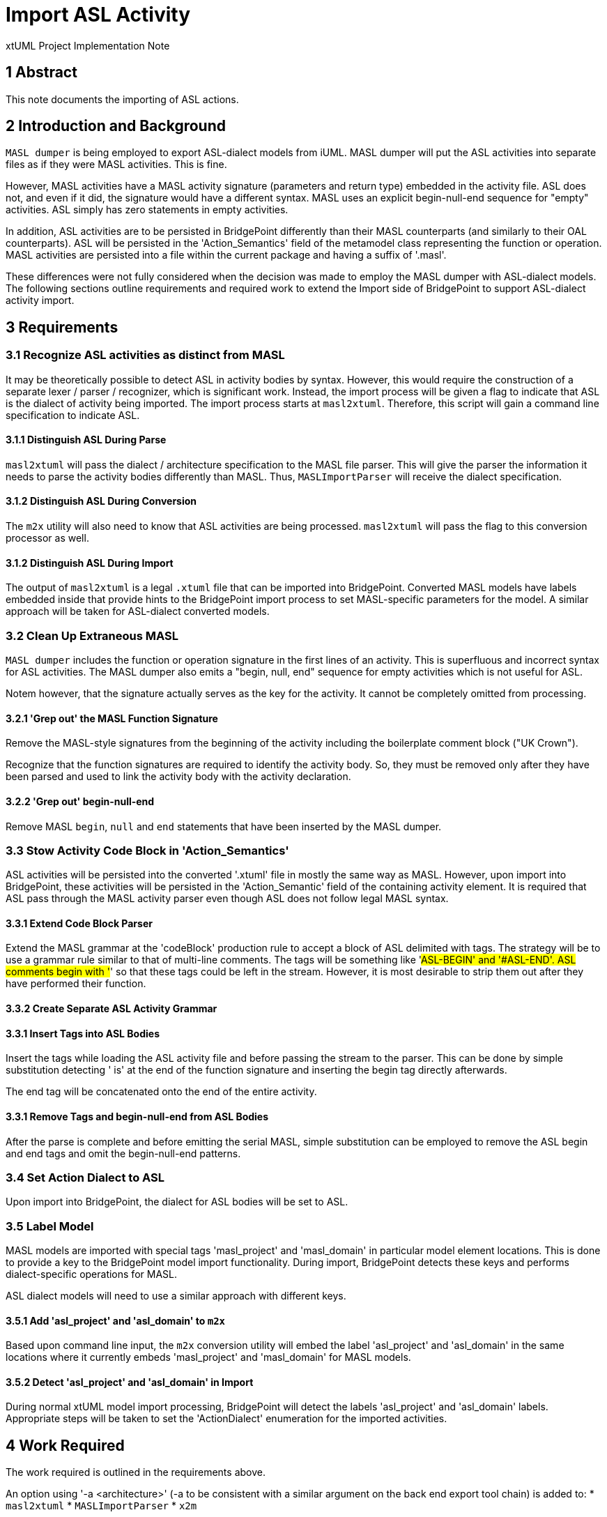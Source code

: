 = Import ASL Activity

xtUML Project Implementation Note

== 1 Abstract

This note documents the importing of ASL actions.

== 2 Introduction and Background

`MASL dumper` is being employed to export ASL-dialect models from iUML.
MASL dumper will put the ASL activities into separate files as if they
were MASL activities.  This is fine.

However, MASL activities have a MASL activity signature (parameters and
return type) embedded in the activity file.  ASL does not, and even if it
did, the signature would have a different syntax.  MASL uses an explicit
begin-null-end sequence for "empty" activities.  ASL simply has zero
statements in empty activities.

In addition, ASL activities are to be persisted in BridgePoint differently
than their MASL counterparts (and similarly to their OAL counterparts).
ASL will be persisted in the 'Action_Semantics' field of the metamodel
class representing the function or operation.  MASL activities are
persisted into a file within the current package and having a suffix of
'.masl'.

These differences were not fully considered when the decision was made to
employ the MASL dumper with ASL-dialect models.  The following sections
outline requirements and required work to extend the Import side of
BridgePoint to support ASL-dialect activity import.

== 3 Requirements

=== 3.1 Recognize ASL activities as distinct from MASL

It may be theoretically possible to detect ASL in activity bodies by
syntax.  However, this would require the construction of a separate lexer
/ parser / recognizer, which is significant work.  Instead, the import
process will be given a flag to indicate that ASL is the dialect of
activity being imported.  The import process starts at `masl2xtuml`.
Therefore, this script will gain a command line specification to indicate
ASL.

==== 3.1.1 Distinguish ASL During Parse

`masl2xtuml` will pass the dialect / architecture specification to the
MASL file parser.  This will give the parser the information it needs to
parse the activity bodies differently than MASL.  Thus, `MASLImportParser`
will receive the dialect specification.

==== 3.1.2 Distinguish ASL During Conversion

The `m2x` utility will also need to know that ASL activities are being
processed.  `masl2xtuml` will pass the flag to this conversion processor
as well.

==== 3.1.2 Distinguish ASL During Import

The output of `masl2xtuml` is a legal `.xtuml` file that can be imported
into BridgePoint.  Converted MASL models have labels embedded inside that
provide hints to the BridgePoint import process to set MASL-specific
parameters for the model.  A similar approach will be taken for
ASL-dialect converted models.

=== 3.2 Clean Up Extraneous MASL

`MASL dumper` includes the function or operation signature in the first
lines of an activity.  This is superfluous and incorrect syntax for ASL
activities.  The MASL dumper also emits a "begin, null, end" sequence
for empty activities which is not useful for ASL.

Notem however, that the signature actually serves as the key for the
activity.  It cannot be completely omitted from processing.

==== 3.2.1 'Grep out' the MASL Function Signature

Remove the MASL-style signatures from the beginning of the activity
including the boilerplate comment block ("UK Crown").

Recognize that the function signatures are required to identify the
activity body.  So, they must be removed only after they have been parsed
and used to link the activity body with the activity declaration.

==== 3.2.2 'Grep out' begin-null-end

Remove MASL `begin`, `null` and `end` statements that have been inserted
by the MASL dumper.

=== 3.3 Stow Activity Code Block in 'Action_Semantics'

ASL activities will be persisted into the converted '.xtuml' file in
mostly the same way as MASL.  However, upon import into BridgePoint, these
activities will be persisted in the 'Action_Semantic' field of the
containing activity element.  It is required that ASL pass through the
MASL activity parser even though ASL does not follow legal MASL syntax.

==== 3.3.1 Extend Code Block Parser

Extend the MASL grammar at the 'codeBlock' production rule to accept a
block of ASL delimited with tags.  The strategy will be to use a grammar
rule similar to that of multi-line comments.  The tags will be something
like '#ASL-BEGIN' and '#ASL-END'.  ASL comments begin with '#' so that
these tags could be left in the stream.  However, it is most desirable to
strip them out after they have performed their function.

==== 3.3.2 Create Separate ASL Activity Grammar

==== 3.3.1 Insert Tags into ASL Bodies

Insert the tags while loading the ASL activity file and before passing the
stream to the parser.  This can be done by simple substitution detecting
' is' at the end of the function signature and inserting the begin tag
directly afterwards.

The end tag will be concatenated onto the end of the entire activity.

==== 3.3.1 Remove Tags and begin-null-end from ASL Bodies

After the parse is complete and before emitting the serial MASL, simple
substitution can be employed to remove the ASL begin and end tags and omit
the begin-null-end patterns.

=== 3.4 Set Action Dialect to ASL

Upon import into BridgePoint, the dialect for ASL bodies will be set to
ASL.

=== 3.5 Label Model

MASL models are imported with special tags 'masl_project' and 'masl_domain'
in particular model element locations.  This is done to provide a key to
the BridgePoint model import functionality.  During import, BridgePoint
detects these keys and performs dialect-specific operations for MASL.

ASL dialect models will need to use a similar approach with different keys.

==== 3.5.1 Add 'asl_project' and 'asl_domain' to `m2x`

Based upon command line input, the `m2x` conversion utility will embed
the label 'asl_project' and 'asl_domain' in the same locations where it
currently embeds 'masl_project' and 'masl_domain' for MASL models.

==== 3.5.2 Detect 'asl_project' and 'asl_domain' in Import

During normal xtUML model import processing, BridgePoint will detect the
labels 'asl_project' and 'asl_domain' labels.  Appropriate steps will be
taken to set the 'ActionDialect' enumeration for the imported activities.

== 4 Work Required

The work required is outlined in the requirements above.

An option using '-a <architecture>' (-a to be consistent with a similar
argument on the back end export tool chain) is added to:
* `masl2xtuml`
* `MASLImportParser`
* `x2m`

== 5 Implementation Comments

=== 5.1 Alternatives

Alternatives were explored to accomplish this work.  Here is a summary list.

=== 5.1.1 Override Parser Recovery

The idea here is that ASL activities will cause parse errors in the MASL
activity parser.  The detection and reaction to these could be changed.
`antlr` provides mechanisms to override the error detection and recovery
operations.  These could be changed to "eat until the end of the file".

This was explored and found to be non-trivial.  It also provides no advantage
of the approach chosen.

=== 5.1.2 Pre-Process (`sed/grep/awk`) Activity Files

The ASL bodies could be extracted from the activity files before running
the parser.  Or, the operation signatures and begin-null-end strings could
be stripped from the activity files.  This leaves the problem that the
signature actually serves as the key for the activity.

The fact that both the MASL and ASL in the file is needed renders this
approach less than ideal.

=== 5.1.3 Create a New Parser for ASL

A parser could be created that understands ASL.  It could be invoked from
within the MASL parser.

This is simply a much larger amount of work than other approaches.

=== 5.1.4 Adapt MASL Parser

This is approach chosen.  The MASL parser will be given a single new rule
that parses ASL between two tags inserted around the action statements.
It is a small change to the parser and allows both the MASL portions and
the ASL portions of the files to be processed correctly.

== 6 Unit Test

. `round_trip` testing of the MASL test suite shall continue to pass.
. `round_trip` importing of SWATS models will execute successfully.

== 7 User Documentation

The command line option must be added to the "man page" documentation of
`masl2xtuml`.

== 8 Code Changes

- fork/repository:  cortlandstarrett/bridgepoint
- branch:  11380_asl_import

----
 Put the file list here
----

- fork/repository:  cortlandstarrett/mc
- branch:  11380_asl_import

----
 doc/notes/11444_wasl/11380_import_asl_int.adoc | 187 ++++++++++++++++++++++++++++++++++++++++++++++++++++++++++++---------------
 masl/parser/src/MaslImportParser.java          |  10 +++-
 masl/parser/src/MaslLexer.g                    |   4 +-
 masl/parser/src/MaslParser.g                   |   6 ++-
 masl/parser/src/MaslWalker.g                   |  11 +++--
 5 files changed, 172 insertions(+), 46 deletions(-)
----

- fork/repository:  cortlandstarrett/models
- branch:  11380_asl_import

----
 Put the file list here
----

== 9 Document References

. [[dr-1]] https://support.onefact.net/issues/11380[11380 - Import ASL Activities]

---

This work is licensed under the Creative Commons CC0 License

---
